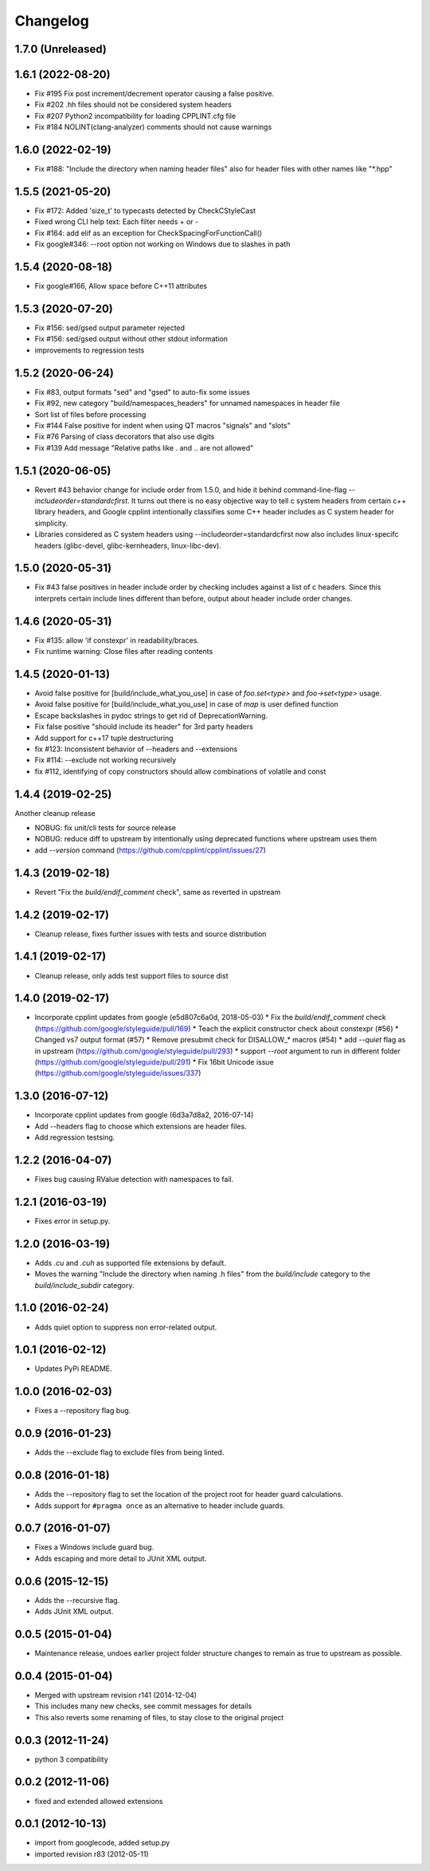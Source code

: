 Changelog
=========

1.7.0 (Unreleased)
-----



1.6.1 (2022-08-20)
-----

* Fix #195 Fix post increment/decrement operator causing a false positive.
* Fix #202 .hh files should not be considered system headers
* Fix #207 Python2 incompatibility for loading CPPLINT.cfg file
* Fix #184 NOLINT(clang-analyzer) comments should not cause warnings

1.6.0 (2022-02-19)
-----

* Fix #188: "Include the directory when naming header files" also for header files with other names like "*.hpp"

1.5.5 (2021-05-20)
-----

* Fix #172: Added 'size_t' to typecasts detected by CheckCStyleCast
* Fixed wrong CLI help text: Each filter needs + or -
* Fix #164: add elif as an exception for CheckSpacingForFunctionCall()
* Fix google#346: --root option not working on Windows due to slashes in path

1.5.4 (2020-08-18)
-----

* Fix google#166, Allow space before C++11 attributes

1.5.3 (2020-07-20)
-----

* Fix #156: sed/gsed output parameter rejected
* Fix #156: sed/gsed output without other stdout information
* improvements to regression tests

1.5.2 (2020-06-24)
-----

* Fix #83, output formats "sed" and "gsed" to auto-fix some issues
* Fix #92, new category "build/namespaces_headers" for unnamed namespaces in header file
* Sort list of files before processing
* Fix #144 False positive for indent when using QT macros "signals" and "slots"
* Fix #76 Parsing of class decorators that also use digits
* Fix #139 Add message "Relative paths like . and .. are not allowed"

1.5.1 (2020-06-05)
-----

* Revert #43 behavior change for include order from 1.5.0, and hide it behind command-line-flag `--includeorder=standardcfirst`.
  It turns out there is no easy objective way to tell c system headers from certain c++ library headers, and Google cpplint intentionally classifies some C++ header includes as C system header for simplicity.
* Libraries considered as C system headers using --includeorder=standardcfirst now also includes linux-specifc headers (glibc-devel, glibc-kernheaders, linux-libc-dev).


1.5.0 (2020-05-31)
-----

* Fix #43 false positives in header include order by checking includes against a list of c headers.
  Since this interprets certain include lines different than before, output about header include order changes.

1.4.6 (2020-05-31)
-----

* Fix #135: allow 'if constexpr' in readability/braces.
* Fix runtime warning: Close files after reading contents

1.4.5 (2020-01-13)
-----

* Avoid false positive for [build/include_what_you_use] in case of `foo.set<type>` and `foo->set<type>` usage.
* Avoid false positive for [build/include_what_you_use] in case of `map` is user defined function
* Escape backslashes in pydoc strings to get rid of DeprecationWarning.
* Fix false positive "should include its header" for 3rd party headers
* Add support for c++17 tuple destructuring
* fix #123: Inconsistent behavior of --headers and --extensions
* Fix #114: --exclude not working recursively
* fix #112, identifying of copy constructors should allow combinations of volatile and const

1.4.4 (2019-02-25)
-----

Another cleanup release

* NOBUG: fix unit/cli tests for source release
* NOBUG: reduce diff to upstream by intentionally using deprecated functions where upstream uses them
* add `--version` command (https://github.com/cpplint/cpplint/issues/27)

1.4.3 (2019-02-18)
-----

* Revert "Fix the `build/endif_comment` check", same as reverted in upstream

1.4.2 (2019-02-17)
-----

* Cleanup release, fixes further issues with tests and source distribution

1.4.1 (2019-02-17)
-----

* Cleanup release, only adds test support files to source dist

1.4.0 (2019-02-17)
-----

* Incorporate cpplint updates from google (e5d807c6a0d,  2018-05-03)
  * Fix the `build/endif_comment` check (https://github.com/google/styleguide/pull/169)
  * Teach the explicit constructor check about constexpr (#56)
  * Changed vs7 output format (#57)
  * Remove presubmit check for DISALLOW_* macros (#54)
  * add `--quiet` flag as in upstream (https://github.com/google/styleguide/pull/293)
  * support `--root` argument to run in different folder (https://github.com/google/styleguide/pull/291)
  * Fix 16bit Unicode issue (https://github.com/google/styleguide/issues/337)

1.3.0 (2016-07-12)
-----

* Incorporate cpplint updates from google (6d3a7d8a2, 2016-07-14)
* Add --headers flag to choose which extensions are header files.
* Add regression testsing.

1.2.2 (2016-04-07)
-----

* Fixes bug causing RValue detection with namespaces to fail.

1.2.1 (2016-03-19)
-----

* Fixes error in setup.py.

1.2.0 (2016-03-19)
-----

* Adds `.cu` and `.cuh` as supported file extensions by default.
* Moves the warning "Include the directory when naming .h files" from the `build/include` category to the `build/include_subdir` category.

1.1.0 (2016-02-24)
-----

* Adds quiet option to suppress non error-related output.

1.0.1 (2016-02-12)
-----

* Updates PyPi README.

1.0.0 (2016-02-03)
-----

* Fixes a --repository flag bug.

0.0.9 (2016-01-23)
-----

* Adds the --exclude flag to exclude files from being linted.

0.0.8 (2016-01-18)
-----

* Adds the --repository flag to set the location of the project root for header guard calculations.
* Adds support for ``#pragma once`` as an alternative to header include guards.

0.0.7 (2016-01-07)
-----

* Fixes a Windows include guard bug.
* Adds escaping and more detail to JUnit XML output.

0.0.6 (2015-12-15)
-----

* Adds the --recursive flag.
* Adds JUnit XML output.

0.0.5 (2015-01-04)
-----

* Maintenance release, undoes earlier project folder structure changes to remain as true to upstream as possible.

0.0.4 (2015-01-04)
-----

* Merged with upstream revision r141 (2014-12-04)
* This includes many new checks, see commit messages for details
* This also reverts some renaming of files, to stay close to the original project


0.0.3 (2012-11-24)
-----

* python 3 compatibility

0.0.2 (2012-11-06)
-----

* fixed and extended allowed extensions

0.0.1 (2012-10-13)
-----

* import from googlecode, added setup.py
* imported revision r83 (2012-05-11)
